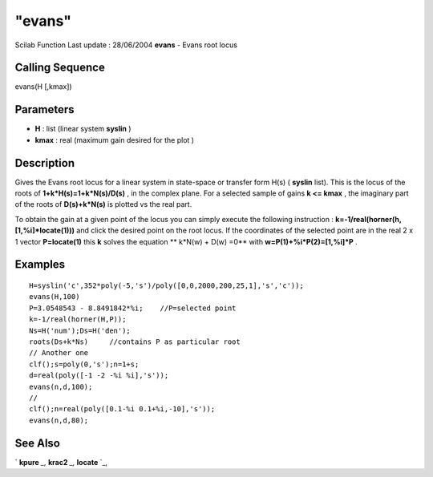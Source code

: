 ====
"evans"
====

Scilab Function Last update : 28/06/2004
**evans** - Evans root locus



Calling Sequence
~~~~~~~~~~~~~~~~

evans(H [,kmax])




Parameters
~~~~~~~~~~


+ **H** : list (linear system **syslin** )
+ **kmax** : real (maximum gain desired for the plot )




Description
~~~~~~~~~~~

Gives the Evans root locus for a linear system in state-space or
transfer form H(s) ( **syslin** list). This is the locus of the roots
of **1+k*H(s)=1+k*N(s)/D(s)** , in the complex plane. For a selected
sample of gains **k <= kmax** , the imaginary part of the roots of
**D(s)+k*N(s)** is plotted vs the real part.

To obtain the gain at a given point of the locus you can simply
execute the following instruction :
**k=-1/real(horner(h,[1,%i]*locate(1)))** and click the desired point
on the root locus. If the coordinates of the selected point are in the
real 2 x 1 vector **P=locate(1)** this **k** solves the equation **
k*N(w) + D(w) =0** with **w=P(1)+%i*P(2)=[1,%i]*P** .



Examples
~~~~~~~~


::

    
    
    H=syslin('c',352*poly(-5,'s')/poly([0,0,2000,200,25,1],'s','c'));
    evans(H,100)
    P=3.0548543 - 8.8491842*%i;    //P=selected point
    k=-1/real(horner(H,P));
    Ns=H('num');Ds=H('den');
    roots(Ds+k*Ns)     //contains P as particular root
    // Another one
    clf();s=poly(0,'s');n=1+s;
    d=real(poly([-1 -2 -%i %i],'s'));
    evans(n,d,100);
    //
    clf();n=real(poly([0.1-%i 0.1+%i,-10],'s'));
    evans(n,d,80);
     
      




See Also
~~~~~~~~

` **kpure** `_,` **krac2** `_,` **locate** `_,

.. _
      : ://./graphics/../control/krac2.htm
.. _
      : ://./graphics/../control/kpure.htm
.. _
      : ://./graphics/locate.htm


